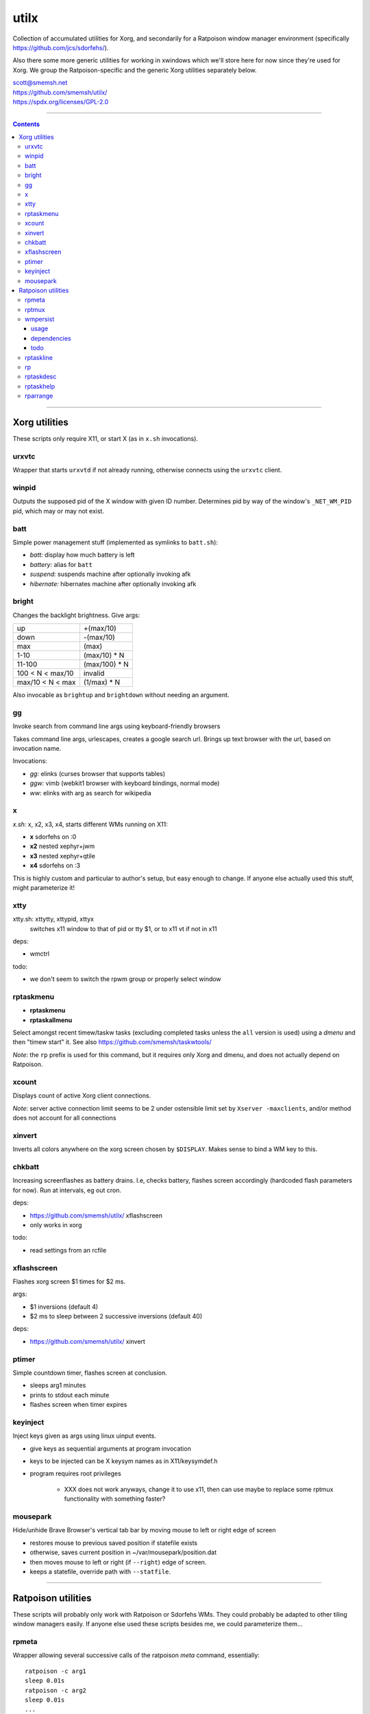 utilx
==============================================================================

Collection of accumulated utilities for Xorg, and secondarily for a
Ratpoison window manager environment (specifically
https://github.com/jcs/sdorfehs/).

Also there some more generic utilities for working in xwindows which
we'll store here for now since they're used for Xorg.  We group the
Ratpoison-specific and the generic Xorg utilities separately below.

| scott@smemsh.net
| https://github.com/smemsh/utilx/
| https://spdx.org/licenses/GPL-2.0

____

.. contents::

____

Xorg utilities
~~~~~~~~~~~~~~~~~~~~~~~~~~~~~~~~~~~~~~~~~~~~~~~~~~~~~~~~~~~~~~~~~~~~~~~~~~~~~~

These scripts only require X11, or start X (as in ``x.sh`` invocations).


urxvtc
------------------------------------------------------------------------------

Wrapper that starts ``urxvtd`` if not already running, otherwise
connects using the ``urxvtc`` client.


winpid
------------------------------------------------------------------------------

Outputs the supposed pid of the X window with given ID number.
Determines pid by way of the window's ``_NET_WM_PID`` pid, which may or
may not exist.


batt
------------------------------------------------------------------------------

Simple power management stuff (implemented as symlinks to ``batt.sh``):

- *batt:* display how much battery is left
- *battery:* alias for ``batt``
- *suspend:* suspends machine after optionally invoking afk
- *hibernate:* hibernates machine after optionally invoking afk


bright
------------------------------------------------------------------------------

Changes the backlight brightness.  Give args:

================= ===============
up                +(max/10)
down              -(max/10)
max               (max)
1-10              (max/10) * N
11-100            (max/100) * N
100 < N < max/10  invalid
max/10 < N < max  (1/max) * N
================= ===============

Also invocable as ``brightup`` and ``brightdown`` without needing an argument.


gg
------------------------------------------------------------------------------

Invoke search from command line args using keyboard-friendly browsers

Takes command line args, urlescapes, creates a google search url.
Brings up text browser with the url, based on invocation name.

Invocations:

- *gg:* elinks (curses browser that supports tables)
- *ggw:* vimb (webkit1 browser with keyboard bindings, normal mode)
- *ww:* elinks with arg as search for wikipedia


x
------------------------------------------------------------------------------

*x.sh:* x, x2, x3, x4, starts different WMs running on X11:

- **x** sdorfehs on :0
- **x2** nested xephyr+jwm
- **x3** nested xephyr+qtile
- **x4** sdorfehs on :3

This is highly custom and particular to author's setup, but easy enough
to change.  If anyone else actually used this stuff, might parameterize it!


xtty
------------------------------------------------------------------------------

xtty.sh: xttytty, xttypid, xttyx
  switches x11 window to that of pid or tty $1, or to x11 vt if not in x11

deps:

- wmctrl

todo:

- we don't seem to switch the rpwm group or properly select window


rptaskmenu
------------------------------------------------------------------------------

- **rptaskmenu**
- **rptaskallmenu**

Select amongst recent timew/taskw tasks (excluding completed tasks
unless the ``all`` version is used) using a `dmenu` and then "timew
start" it.  See also https://github.com/smemsh/taskwtools/

*Note*: the ``rp`` prefix is used for this command, but it requires only
Xorg and dmenu, and does not actually depend on Ratpoison.

xcount
------------------------------------------------------------------------------

Displays count of active Xorg client connections.

*Note*: server active connection limit seems to be 2 under ostensible
limit set by ``Xserver -maxclients``, and/or method does not account for
all connections


xinvert
------------------------------------------------------------------------------

Inverts all colors anywhere on the xorg screen chosen by ``$DISPLAY``.
Makes sense to bind a WM key to this.


chkbatt
------------------------------------------------------------------------------

Increasing screenflashes as battery drains.  I.e, checks battery,
flashes screen accordingly (hardcoded flash parameters for now).  Run at
intervals, eg out cron.

deps:

- https://github.com/smemsh/utilx/ xflashscreen
- only works in xorg

todo:

- read settings from an rcfile


xflashscreen
------------------------------------------------------------------------------

Flashes xorg screen $1 times for $2 ms.

args:

- $1 inversions (default 4)
- $2 ms to sleep between 2 successive inversions (default 40)

deps:

- https://github.com/smemsh/utilx/ xinvert


ptimer
------------------------------------------------------------------------------

Simple countdown timer, flashes screen at conclusion.

- sleeps arg1 minutes
- prints to stdout each minute
- flashes screen when timer expires


keyinject
------------------------------------------------------------------------------

Inject keys given as args using linux uinput events.

- give keys as sequential arguments at program invocation
- keys to be injected can be X keysym names as in X11/keysymdef.h
- program requires root privileges

    - XXX does not work anyways, change it to use x11, then can use
      maybe to replace some rptmux functionality with something faster?


mousepark
------------------------------------------------------------------------------

Hide/unhide Brave Browser's vertical tab bar by moving mouse to left or
right edge of screen

- restores mouse to previous saved position if statefile exists
- otherwise, saves current position in ~/var/mousepark/position.dat
- then moves mouse to left or right (if ``--right``) edge of screen.
- keeps a statefile, override path with ``--statfile``.

____


Ratpoison utilities
~~~~~~~~~~~~~~~~~~~~~~~~~~~~~~~~~~~~~~~~~~~~~~~~~~~~~~~~~~~~~~~~~~~~~~~~~~~~~~

These scripts will probably only work with Ratpoison or Sdorfehs WMs.
They could probably be adapted to other tiling window managers easily.
If anyone else used these scripts besides me, we could parameterize
them...


rpmeta
------------------------------------------------------------------------------

Wrapper allowing several successive calls of the ratpoison `meta`
command, essentially::

    ratpoison -c arg1
    sleep 0.01s
    ratpoison -c arg2
    sleep 0.01s
    ...
    ratpoison -c argN

Note that the sleep only occurs in-between, not at the end.

This command is used by `rptmux`_ to emit the tmux keybindings it learns
about, bound to *Super* key instead of the tmux prefix.

args:

- any number of ratpoison-format key names to generate

todo:

- fork+exec alone is enough so that sleep isn't actually needed (tested)
- ratpoison 'meta' should just be hacked to take multiple keys


rptmux
------------------------------------------------------------------------------

Adds ratpoison keymaps to generate tmux-bound keypresses off ``Super``
modkey.

Queries the running tmux (must be run within) for its current key
bindings.  Takes each key binding found in the ``prefix`` keymap (i.e.
the ``-T prefix`` binds), and makes a Ratpoison mapping to emit the tmux
prefix followed by that binding, bound to Super modifier


Example::

    $ tmux list-keys | grep last-window
    bind-key -T prefix l last-window

    $ ratpoison -c 'help top' | grep s-l
    s-l exec rpmeta C-b l

Unfortunately Ratpoison does not allow compound commands in
keymaps, so we must fork out to a script (here we use the
`rpmeta`_ helper also found in these utilities).

All non-prefix maps in tmux are ignored.

notes:

- queries running tmux for its keybinds (not needed, see todo)
- generates ratpoison binds off super for the unprefixed tmux key
- emits the keys by executing 'rpmeta' wrapper
- writes the sourceable ratpoison bindings to tmpfile
- invokes ratpoison to source the file, which adds the mappings

todo:

- processes only 'prefix' keymap from tmux, ignores rest
- tmux-2.2: "list-keys and list-commands can be run without starting the
  tmux server" so use that, i.e. no longer need to run within tmux

*Note:* old way we did this was to actually execute the tmux command; we
do not do that anymore because it doesn't know which session to target,
so if we have multiple clients attached to different sessions, only the
first one will get it, which would require that we look up the `terminal
-> pid -> client -> session` mapping, which is more difficult, so we
just emit a keypress instead (much easier) which works with whatever
client we are connected with at present moment

____



wmpersist
------------------------------------------------------------------------------

Persists browser window titles across restarts.  Useful for those who:

- typically have many browser windows open
- work on them for long sessions (weeks or months)
- like to give them names
- do not like when names disappear upon restart
- use "ratpoison" window manager

It allows restarting the browser windows (or Ratpoison), without having
to lose the titles given all the browser windows over time.  This is
very handy for reboots or when applying updates.  Backups of the last
save file are retained each time a new save is done.

Ratpoison does not itself have any persistence mechanism.


usage
..............................................................................

**first arg:** "save" or "load"

:"wmpersist save":
    write out chromium window titles to ratpoison winname mappings

:"wmpersist load":
    take existing windows, search for titles in the save file, and
    rename/renumber within ratpoison to match them, once chromium has
    been restarted

**second arg:** "chrome," "brave" or "nightly" (browser to save/load for).

____

Before restarting the browser, and upon adding new windows or making
name changes, run this script (``save``) to dump the mappings.  You
might create a map::

    definekey top M-p verbexec wmpersist save

After browser restart, run script again (``load``) and the titles will
be remapped (along with window numbers and relative sequence).  Of
course, this assumes your browser will remember which windows it had
open (Chrome can be so configured, i.e. *"start where I left off."*)

**Note:** you may have to adjust ``$save_file`` and ``$classname`` if:

- you use a different browser (e.g. Chrome instead of Chromium)
- you want the save files stored elsewhere (default ``~/var/sdorfehs/``)
- you want to persist something other than Chrome


dependencies
..............................................................................

The scripts use the following commands:

- ``ratpoison`` (query and set window numbers)
- ``xwininfo`` (gather all window titles)
- ``xprop`` (test for withdrawn windows)
- ``xlsatoms`` (debugging)
- ``lsw`` (debugging)


todo
..............................................................................

- make $sep pattern same in both rp and xwininfo data gathering
  functions
- ratpoison needs a target arg available for its window name change
  command
- move usage to a constant and emit rather than using comment block to
  document
- this does not work if one of the tabs is a Chromium bookmark manager,
  unknown reason, have to trace this down UPDATE: it may be because
  Chrome leaves around withdrawn windows seems like for eg bookmarks and
  google contacts pages that have been closed, see window_is_withdrawn()
  test in the code
- make work with other things that just browsers (and other browsers
  than chromium) but this may not work since each app keeps highly
  specific titles
- hack this into ratpoison itself, instead
- or generalize it into a general persistence daemon to be used for a
  management framework
- take class name as command line arg
- support other window managers

____


rptaskline
------------------------------------------------------------------------------

Displays a ratpoison notification line based on output from the given
command, optionally passing some input obtained from a prompted line.

- first, sets up taskw/timew environment variables
- then runs a given command with stifled stdio
- optionally feed a ratpoison-prompted string to the command
- report failure if nonzero exit
- runs a given after-command, output to invoker (ratpoison) for display

args:

- if no args, runs ``taskline`` only, with no ``$1:`` prefixed
- if one arg, runs ``$1``, ``$2`` set to ``taskline``
- if two args, runs ``$1``, ``$2`` set to second arg
- if first arg is ``-p`` or ``--prompt``, reads user input, pass to
  ``$1``

output:

| if success, ratpoison echo ``$1: \`$2\```
| if failure, ratpoison echo ``$1: failed: \`$2\```
| command -> [if different: before-fql -> after-fql]
|            [if different: before-status -> after status]
| taskcont -> noop


rp
------------------------------------------------------------------------------

Gives a command on cli to either Ratpoison or Sdorfehs, depending on
whether ``$SDORFEHS_PID`` is set (so, it can be used for either).

Aggregates all args into a single string and gives them to window
manager as ``-c`` argument.

Basically, a faster way to ``ratpoison -c "this is my command"``.


rptaskdesc
------------------------------------------------------------------------------

Displays the description of the current tracking task (see
https://github.com/smemsh/taskwtools/) as a Ratpoison message.


rptaskhelp
------------------------------------------------------------------------------

Displays the current ratpoison keybinds that seem to relate to
taskwarrior/timewarrior as a Ratpoison help notification window that
seem.  See https://github.com/smemsh/taskwtools/


rparrange
------------------------------------------------------------------------------

Rearrange Ratpoison windows (incr, decr, make sequential, insert new).
These commands are implemented in ``rparrange.py``.

Invocations:

- *rpleft:* decrement current window's position, rotate to bottom if first
- *rpright:* increment current window's position, rotate to top if last
- *rpafter:* run arg1 with exec, ensuring win number one after current window
- *rprenumber:* rearrange ratpoison window numbers sequentially starting at 0
- *rptrigger:* only used internally, but made available as invocation for tests
